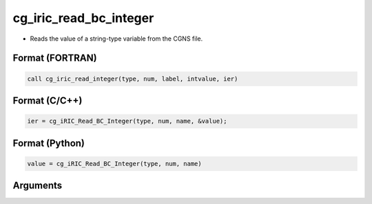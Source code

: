 cg_iric_read_bc_integer
=========================

-  Reads the value of a string-type variable from the CGNS file.

Format (FORTRAN)
------------------
.. code-block:: fortran

   call cg_iric_read_integer(type, num, label, intvalue, ier)

Format (C/C++)
----------------
.. code-block:: c

   ier = cg_iRIC_Read_BC_Integer(type, num, name, &value);

Format (Python)
----------------
.. code-block:: python

   value = cg_iRIC_Read_BC_Integer(type, num, name)

Arguments
---------

.. csv-table:: Arguments of cg_iric_read_bc_integer
   :file: cg_iric_read_bc_integer_args.csv
   :header-rows: 1

